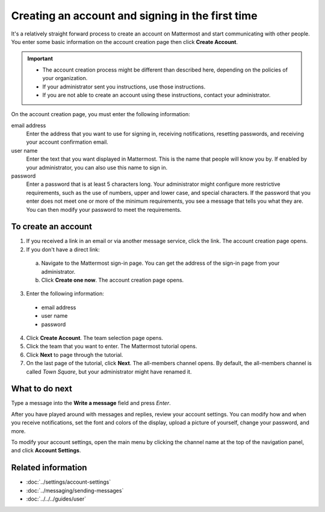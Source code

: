 =================================================
Creating an account and signing in the first time
=================================================

It's a relatively straight forward process to create an account on Mattermost and start communicating with other people. You enter some basic information on the account creation page then click **Create Account**.

.. Important::
  - The account creation process might be different than described here, depending on the policies of your organization.
  - If your administrator sent you instructions, use those instructions.
  - If you are not able to create an account using these instructions, contact your administrator.

On the account creation page, you must enter the following information:

email address
  Enter the address that you want to use for signing in, receiving notifications, resetting passwords, and receiving your account confirmation email.
user name
  Enter the text that you want displayed in Mattermost. This is the name that people will know you by. If enabled by your administrator, you can also use this name to sign in.
password
  Enter a password that is at least 5 characters long. Your administrator might configure more restrictive requirements, such as the use of numbers, upper and lower case, and special characters. If the password that you enter does not meet one or more of the minimum requirements, you see a message that tells you what they are. You can then modify your password to meet the requirements.

To create an account
====================

1. If you received a link in an email or via another message service, click the link. The account creation page opens.
2. If you don't have a direct link:

  a) Navigate to the Mattermost sign-in page. You can get the address of the sign-in page from your administrator.
  b) Click **Create one now**. The account creation page opens.
  
3. Enter the following information:

  * email address
  * user name
  * password
  
4. Click **Create Account**. The team selection page opens.
5. Click the team that you want to enter. The Mattermost tutorial opens.
6. Click **Next** to page through the tutorial. 
7. On the last page of the tutorial, click **Next**. The all-members channel opens. By default, the all-members channel is called *Town Square*, but your administrator might have renamed it.

What to do next
===============

Type a message into the **Write a message** field and press *Enter*.

After you have played around with messages and replies, review your account settings. You can modify how and when you receive notifications, set the font and colors of the display, upload a picture of yourself, change your password, and more.

To  modify your account settings, open the main menu by clicking the channel name at the top of the navigation panel, and click **Account Settings**. 

Related information
===================

- :doc:`../settings/account-settings`
- :doc:`../messaging/sending-messages`
- :doc:`../../../guides/user`
